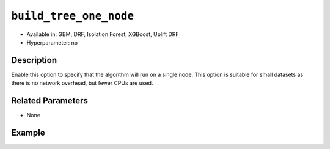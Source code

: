 ``build_tree_one_node``
-----------------------

- Available in: GBM, DRF, Isolation Forest, XGBoost, Uplift DRF
- Hyperparameter: no

Description
~~~~~~~~~~~

Enable this option to specify that the algorithm will run on a single node. This option is suitable for small datasets as there is no network overhead, but fewer CPUs are used. 

Related Parameters
~~~~~~~~~~~~~~~~~~

- None


Example
~~~~~~~

.. tabs::
   .. code-tab:: r R

		library(h2o)
		h2o.init()

		# import the cars dataset:
		# this dataset is used to classify whether or not a car is economical based on
		# the car's displacement, power, weight, and acceleration, and the year it was made
		cars <- h2o.importFile("https://s3.amazonaws.com/h2o-public-test-data/smalldata/junit/cars_20mpg.csv")

		# convert response column to a factor
		cars["economy_20mpg"] <- as.factor(cars["economy_20mpg"])

		# set the predictor names and the response column name
		predictors <- c("displacement", "power", "weight", "acceleration", "year")
		response <- "economy_20mpg"

		# split into train and validation sets
		cars_split <- h2o.splitFrame(data = cars, ratios = 0.8, seed = 1234)
		train <- cars_split[[1]]
		valid <- cars_split[[2]]

		# try using the `build_tree_one_node` parameter:
		cars_gbm <- h2o.gbm(x = predictors, y = response, training_frame = train,
		                    validation_frame = valid, build_tree_one_node = TRUE, seed = 1234)

		# print the auc for your model
		print(h2o.auc(cars_gbm, valid = TRUE))
	

   .. code-tab:: python

		import h2o
		from h2o.estimators.gbm import H2OGradientBoostingEstimator
		h2o.init()

		# import the cars dataset:
		# this dataset is used to classify whether or not a car is economical based on
		# the car's displacement, power, weight, and acceleration, and the year it was made
		cars = h2o.import_file("https://s3.amazonaws.com/h2o-public-test-data/smalldata/junit/cars_20mpg.csv")

		# convert response column to a factor
		cars["economy_20mpg"] = cars["economy_20mpg"].asfactor()

		# set the predictor names and the response column name
		predictors = ["displacement","power","weight","acceleration","year"]
		response = "economy_20mpg"

		# split into train and validation sets
		train, valid = cars.split_frame(ratios = [.8], seed = 1234)

		# try turning on the `build_tree_one_node` parameter:
		# initialize your estimator
		cars_gbm = H2OGradientBoostingEstimator(build_tree_one_node = True, seed = 1234)

		# then train your model
		cars_gbm.train(x = predictors, y = response, training_frame = train, validation_frame = valid)

		# print the auc for the validation data
		cars_gbm.auc(valid=True)